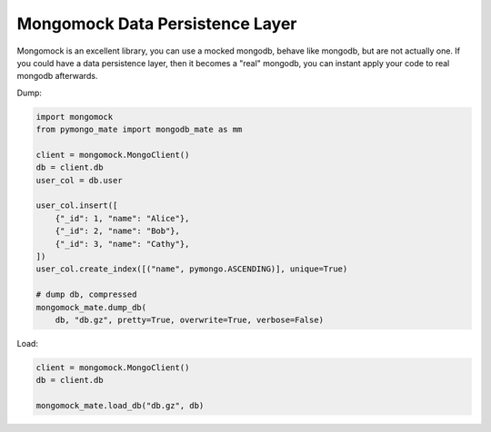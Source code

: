 Mongomock Data Persistence Layer
==============================================================================
Mongomock is an excellent library, you can use a mocked mongodb, behave like mongodb, but are not actually one. If you could have a data persistence layer, then it becomes a "real" mongodb, you can instant apply your code to real mongodb afterwards.

Dump:

.. code-block:: python

    import mongomock
    from pymongo_mate import mongodb_mate as mm

    client = mongomock.MongoClient()
    db = client.db
    user_col = db.user

    user_col.insert([
        {"_id": 1, "name": "Alice"},
        {"_id": 2, "name": "Bob"},
        {"_id": 3, "name": "Cathy"},
    ])
    user_col.create_index([("name", pymongo.ASCENDING)], unique=True)

    # dump db, compressed
    mongomock_mate.dump_db(
        db, "db.gz", pretty=True, overwrite=True, verbose=False)

Load:

.. code-block:: python

    client = mongomock.MongoClient()
    db = client.db

    mongomock_mate.load_db("db.gz", db)
